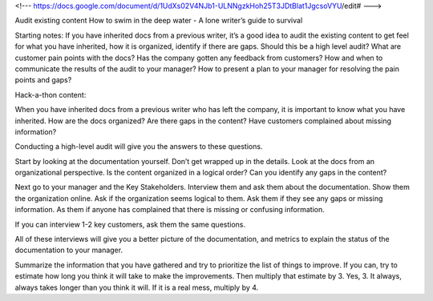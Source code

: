 <!--- https://docs.google.com/document/d/1UdXs02V4NJb1-ULNNgzkHoh25T3JDtBlat1JgcsoVYU/edit# --->

Audit existing content
How to swim in the deep water - A lone writer’s guide to survival

Starting notes:
If you have inherited docs from a previous writer, it’s a good idea to audit the existing content to get feel for what you have inherited, how it is organized, identify if there are gaps.  
Should this be a high level audit?
What are customer pain points with the docs?  Has the company gotten any feedback from customers?
How and when to communicate the results of the audit to your manager?  How to present a plan to your manager for resolving the pain points and gaps?

Hack-a-thon content:

When you have inherited docs from a previous writer who has left the company, it is important to know what you have inherited.  
How are the docs organized? 
Are there gaps in the content?  
Have customers complained about missing information? 

Conducting a high-level audit will give you the answers to these questions.

Start by looking at the documentation yourself.  Don’t get wrapped up in the details. Look at the docs from an organizational perspective.  Is the content organized in a logical order? Can you identify any gaps in the content?

Next go to your manager and the Key Stakeholders.  Interview them and ask them about the documentation.  Show them the organization online. Ask if the organization seems logical to them.  Ask them if they see any gaps or missing information.  As them if anyone has complained that there is missing or confusing information. 

If you can interview 1-2 key customers, ask them the same questions.

All of these interviews will give you a better picture of the documentation, and metrics to explain the status of the documentation to your manager. 

Summarize the information that you have gathered and try to prioritize the list of things to improve.  If you can, try to estimate how long you think it will take to make the improvements.  Then multiply that estimate by 3.  Yes, 3.  It always, always takes longer than you think it will.  If it is a real mess, multiply by 4. 
